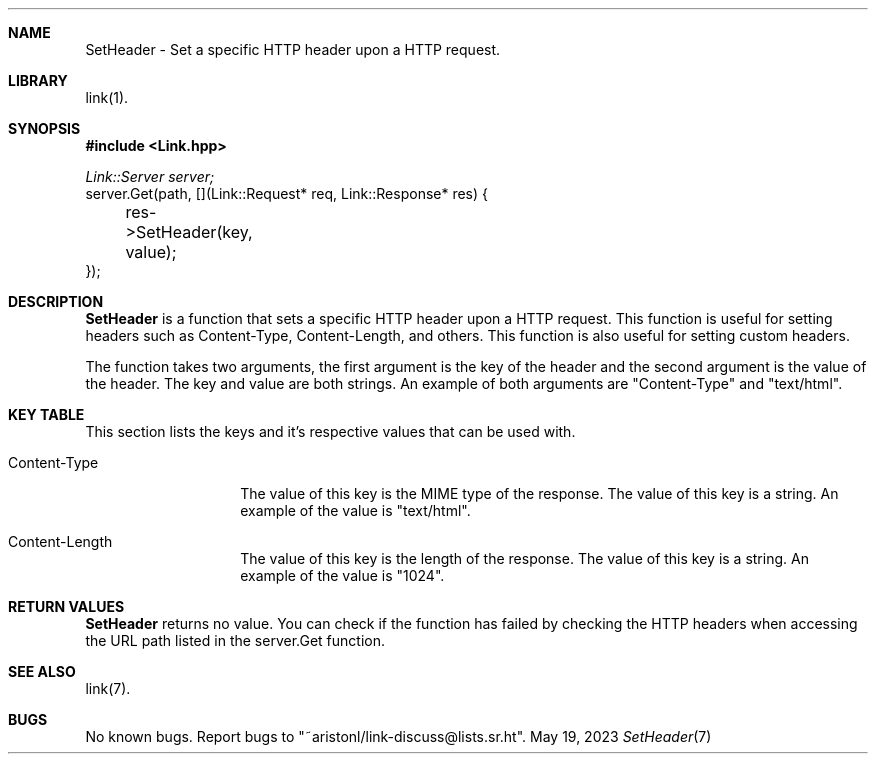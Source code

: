 .\" Copyright (c) 2021, 2022, 2023
.\" Ariston Lorenzo <me@ariston.dev>. All rights reserved.
.\"
.\" Redistribution and use in source and binary forms, with or without
.\" modification, are permitted provided that the following conditions
.\" are met:
.\" 1. Redistributions of source code must retain the above copyright
.\"    notice, this list of conditions and the following disclaimer.
.\" 2. Redistributions in binary form must reproduce the above copyright
.\"    notice, this list of conditions and the following disclaimer in the
.\"    documentation and/or other materials provided with the distribution.
.\" 3. Neither the name of the copyright holder nor the names of its 
.\"    contributors may be used to endorse or promote products derived from
.\"    this software without specific prior written permission.
.\"
.\" THIS SOFTWARE IS PROVIDED BY THE COPYRIGHT HOLDER AND CONTRIBUTORS ``AS IS''
.\" AND ANY EXPRESS OR IMPLIED WARRANTIES, INCLUDING, BUT NOT LIMITED TO, THE
.\" IMPLIED WARRANTIES OF MERCHANTABILITY AND FITNESS FOR A PARTICULAR PURPOSE
.\" ARE DISCLAIMED.  IN NO EVENT SHALL THE REGENTS OR CONTRIBUTORS BE LIABLE
.\" FOR ANY DIRECT, INDIRECT, INCIDENTAL, SPECIAL, EXEMPLARY, OR CONSEQUENTIAL
.\" DAMAGES (INCLUDING, BUT NOT LIMITED TO, PROCUREMENT OF SUBSTITUTE GOODS
.\" OR SERVICES; LOSS OF USE, DATA, OR PROFITS; OR BUSINESS INTERRUPTION)
.\" HOWEVER CAUSED AND ON ANY THEORY OF LIABILITY, WHETHER IN CONTRACT, STRICT
.\" LIABILITY, OR TORT (INCLUDING NEGLIGENCE OR OTHERWISE) ARISING IN ANY WAY
.\" OUT OF THE USE OF THIS SOFTWARE, EVEN IF ADVISED OF THE POSSIBILITY OF
.\" SUCH DAMAGE.
.\"

.Dd May 19, 2023
.Dt SetHeader 7
.Sh NAME
SetHeader \- Set a specific HTTP header upon a HTTP request.
.Sh LIBRARY
link(1).
.Sh SYNOPSIS
.In Link.hpp
.Vt Link::Server server;
.nf
server.Get(path, [](Link::Request* req, Link::Response* res) {
	res->SetHeader(key, value);
});
.fi
.Sh DESCRIPTION
.Nm SetHeader
is a function that sets a specific HTTP header upon a HTTP request. This
function is useful for setting headers such as Content-Type, Content-Length,
and others. This function is also useful for setting custom headers.

The function takes two arguments, the first argument is the key of the header
and the second argument is the value of the header. The key and value are
both strings. An example of both arguments are "Content-Type" and "text/html".

.Sh KEY TABLE
.\" TODO: Add more keys and figure out how to make this a table.
This section lists the keys and it's respective values that can be used with.
.Bl -tag -width ".Dv Content-Type"
.It Dv Content-Type
The value of this key is the MIME type of the response. The value of this key
is a string. An example of the value is "text/html".
.It Dv Content-Length
The value of this key is the length of the response. The value of this key is
a string. An example of the value is "1024".
.El

.Sh RETURN VALUES
.Nm SetHeader
returns no value. You can check if the function has failed by checking the
HTTP headers when accessing the URL path listed in the server.Get function.

.Sh SEE ALSO
link(7).
.Sh BUGS
No known bugs. Report bugs to "~aristonl/link-discuss@lists.sr.ht".
